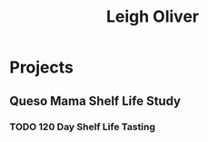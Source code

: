 #+TITLE: Leigh Oliver

* Projects

** Queso Mama Shelf Life Study

*** TODO 120 Day Shelf Life Tasting
    SCHEDULED: <2017-05-22 Mon>
